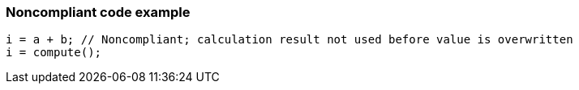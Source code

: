 === Noncompliant code example

[source,text]
----
i = a + b; // Noncompliant; calculation result not used before value is overwritten
i = compute();
----
